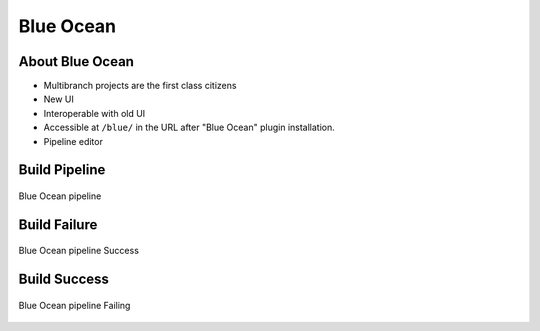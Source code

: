 **********
Blue Ocean
**********


About Blue Ocean
================
- Multibranch projects are the first class citizens
- New UI
- Interoperable with old UI
- Accessible at ``/blue/`` in the URL after "Blue Ocean" plugin installation.
- Pipeline editor


Build Pipeline
==============
.. figure:: ../_img/blueocean-pipeline.png
    :scale: 50%
    :align: center

    Blue Ocean pipeline


Build Failure
=============
.. figure:: ../_img/blueocean-success.png
    :scale: 75%
    :align: center

    Blue Ocean pipeline Success


Build Success
=============
.. figure:: ../_img/blueocean-failing.png
    :scale: 50%
    :align: center

    Blue Ocean pipeline Failing
